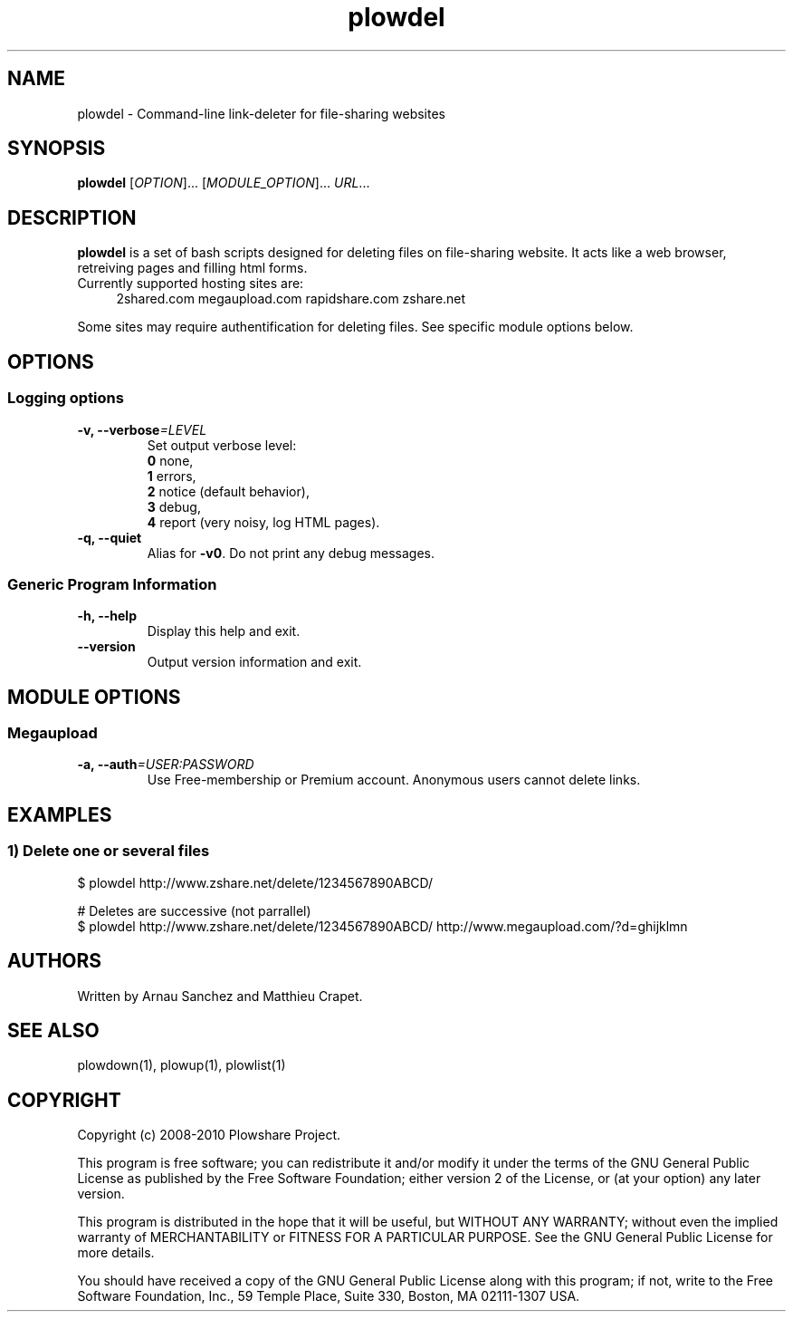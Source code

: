 .TH "plowdel" "1" "December 17, 2010" "GPL" "Plowshare SVN-snapshot"

.\" ****************************************************************************
.\" * Name                                                                     *
.\" ****************************************************************************

.SH "NAME"
plowdel \- Command-line link-deleter for file-sharing websites

.\" ****************************************************************************
.\" * Synopsis                                                                 *
.\" ****************************************************************************

.SH "SYNOPSIS"
.B plowdel
[\fIOPTION\fP]...
[\fIMODULE_OPTION\fP]...
\fIURL\fP...

.\" ****************************************************************************
.\" * Description                                                              *
.\" ****************************************************************************

.SH "DESCRIPTION"
.B plowdel
is a set of bash scripts designed for deleting files on file-sharing website.
It acts like a web browser, retreiving pages and filling html forms.

.TP 4
Currently supported hosting sites are:
2shared.com
megaupload.com
rapidshare.com
zshare.net
.PP
Some sites may require authentification for deleting files.
See specific module options below.

.\" ****************************************************************************
.\" * Options                                                                  *
.\" ****************************************************************************

.SH OPTIONS

.SS Logging options
.TP
.BI -v, " " --verbose "=LEVEL"
Set output verbose level:
.RS 
\fB0\fR  none,
.RE
.RS 
\fB1\fR  errors,
.RE
.RS
\fB2\fR  notice (default behavior),
.RE
.RS
\fB3\fR  debug,
.RE
.RS
\fB4\fR  report (very noisy, log HTML pages).
.RE
.TP
.B -q, --quiet
Alias for \fB-v0\fR. Do not print any debug messages.
.SS Generic Program Information
.TP
.B -h, --help
Display this help and exit.
.TP
.B "   " --version
Output version information and exit.

.\" ****************************************************************************
.\" * Modules options                                                          *
.\" ****************************************************************************

.SH "MODULE OPTIONS"

.SS Megaupload
.TP
.BI -a, " " --auth "=USER:PASSWORD"
Use Free-membership or Premium account. Anonymous users cannot delete links.

.\" ****************************************************************************
.\" * Examples                                                                 *
.\" ****************************************************************************

.SH EXAMPLES

.SS 1) Delete one or several files
.nf
$ plowdel http://www.zshare.net/delete/1234567890ABCD/
.sp 1
# Deletes are successive (not parrallel)
$ plowdel http://www.zshare.net/delete/1234567890ABCD/ http://www.megaupload.com/?d=ghijklmn
.fi

.\" ****************************************************************************
.\" * Authors / See Also / Copyright                                           *
.\" ****************************************************************************

.SH AUTHORS
Written by Arnau Sanchez and Matthieu Crapet.

.SH "SEE ALSO"
plowdown(1), plowup(1), plowlist(1)

.SH COPYRIGHT
Copyright (c) 2008\-2010 Plowshare Project.

This program is free software; you can redistribute it and/or modify 
it under the terms of the GNU General Public License as published 
by the Free Software Foundation; either version 2 of the License, 
or (at your option) any later version.

This program is distributed in the hope that it will be useful, 
but WITHOUT ANY WARRANTY; without even the implied warranty of 
MERCHANTABILITY or FITNESS FOR A PARTICULAR PURPOSE. See the 
GNU General Public License for more details.

You should have received a copy of the GNU General Public License 
along with this program; if not, write to the Free Software 
Foundation, Inc., 59 Temple Place, Suite 330, Boston, 
MA 02111-1307 USA.
